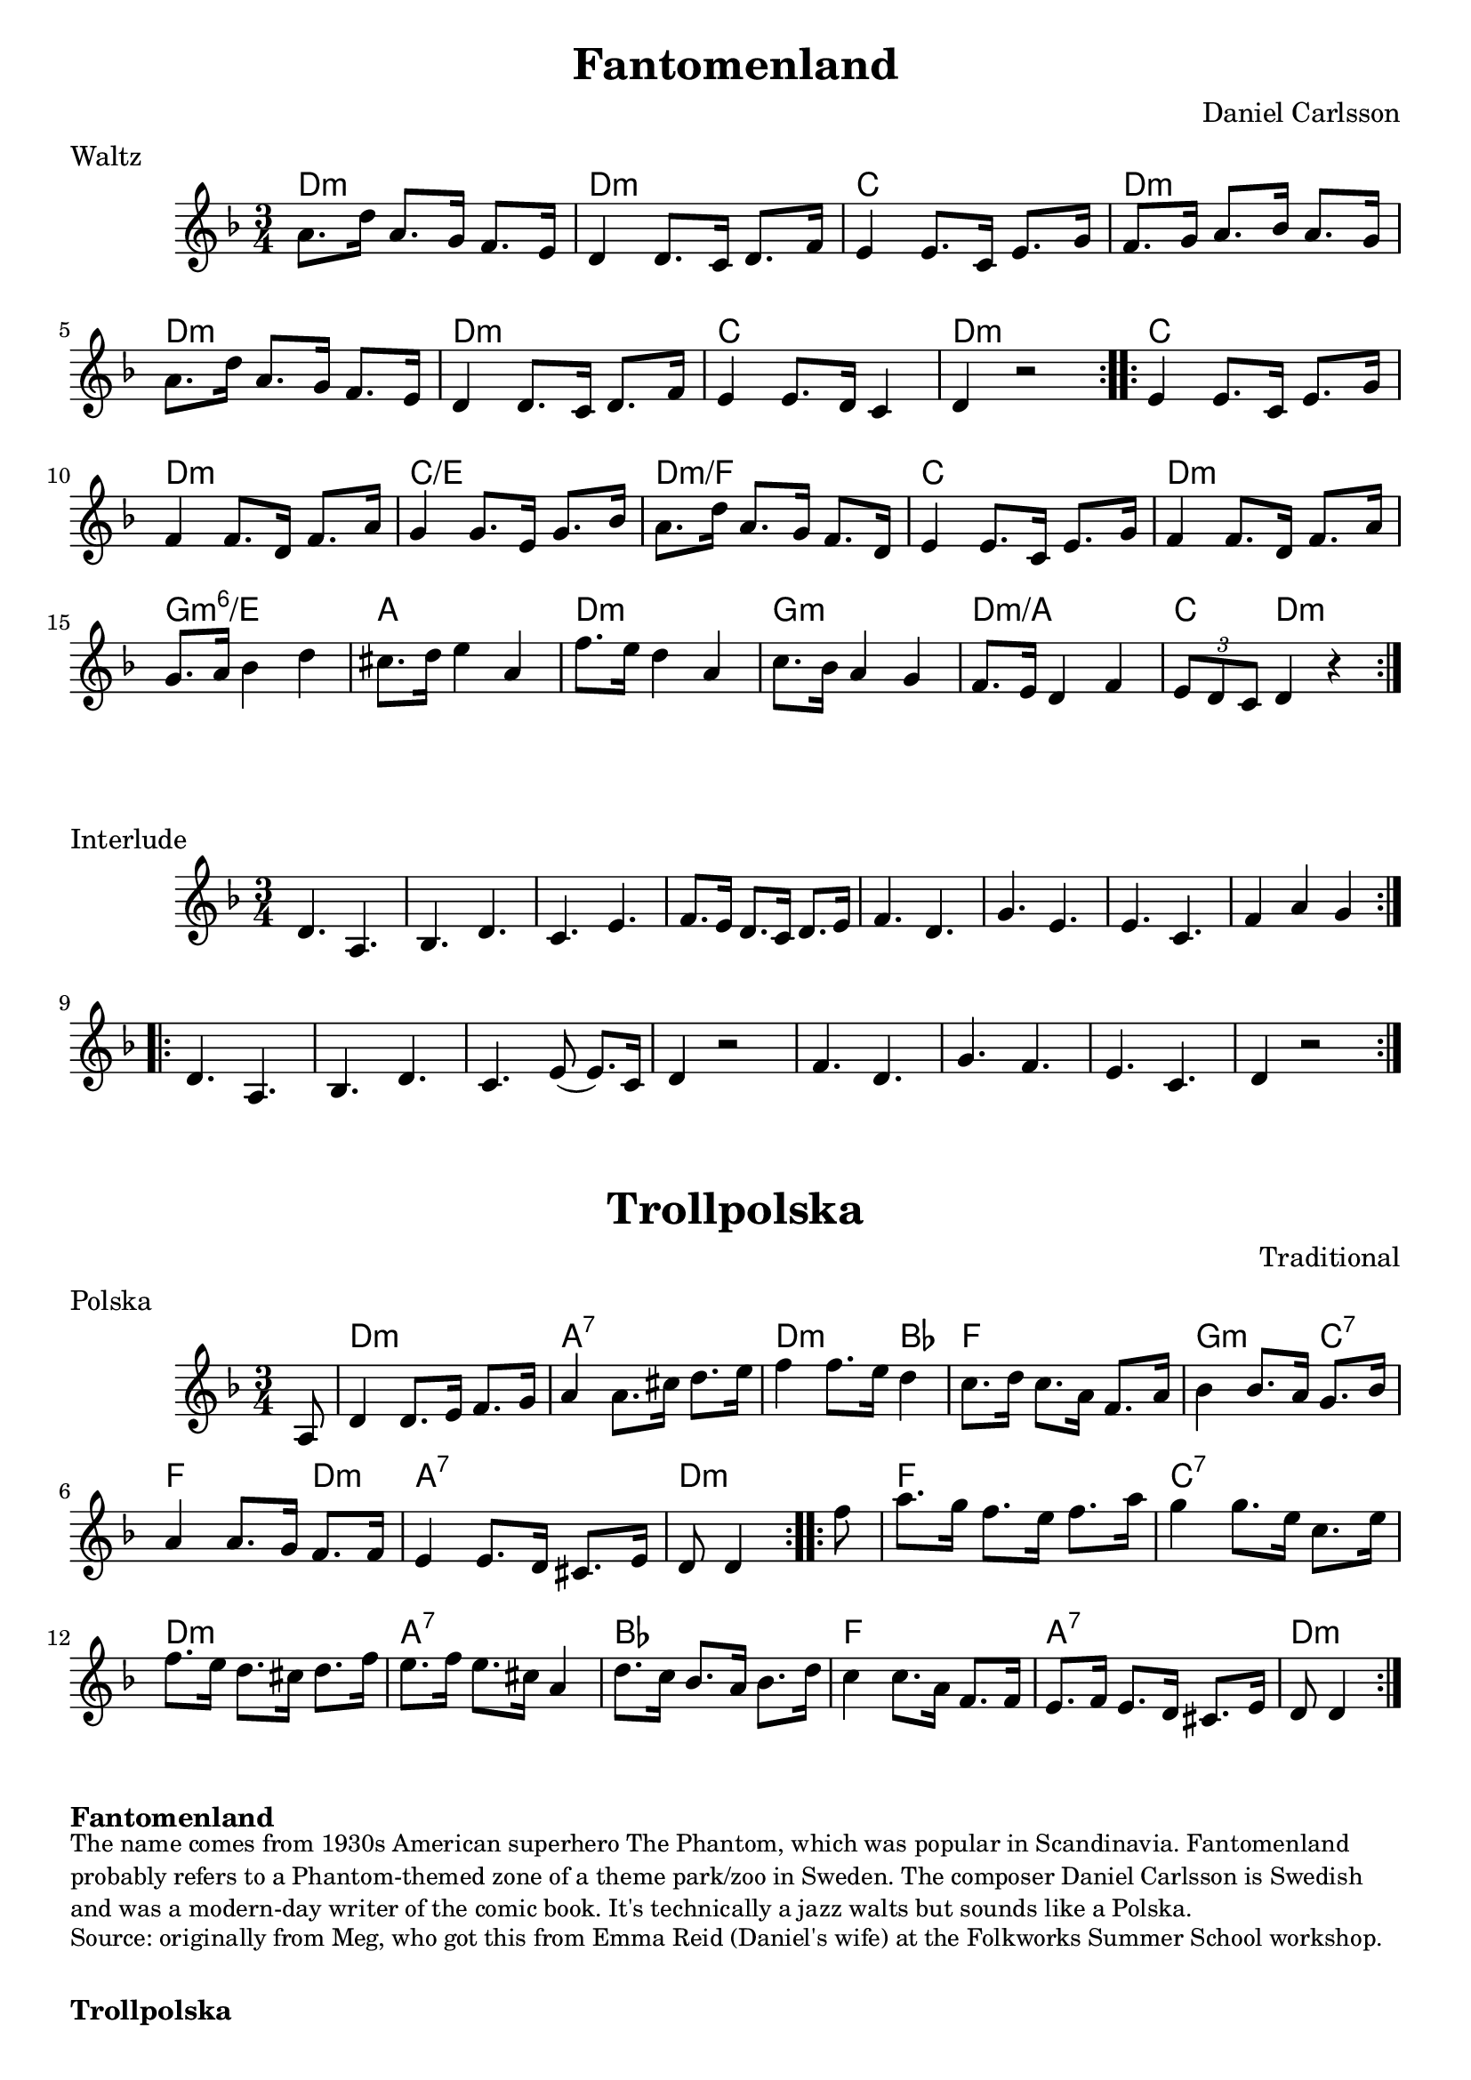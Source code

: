 \version "2.20.0"
\language "english"

\paper {
  print-all-headers = ##t
}



\score {
  \header {
    composer = "Daniel Carlsson"
    meter = "Waltz"
    origin = "Sweden"
    title = "Fantomenland"
    transcription = "Hugh Barwell"
  }

  <<
    \relative c'' {
      \time 3/4
      \key d \minor

      \repeat volta 2 {
        a8. d16 a8. g16 f8. e16 |
        d4 d8. c16 d8. f16 |
        e4 e8. c16 e8. g16 |
        f8. g16 a8. bf16 a8. g16 |
        a8. d16 a8. g16 f8. e16 |
        d4 d8. c16 d8. f16 |
        e4 e8. d16 c4 |
        d4 r2 |
      }

      \repeat volta 2 {
        e4 e8. c16 e8. g16 |
        f4 f8. d16 f8. a16 |
        g4 g8. e16 g8. bf16 |
        a8. d16 a8. g16 f8. d16 |
        e4 e8. c16 e8. g16 |
        f4 f8. d16 f8. a16 |
        g8. a16 bf4 d4 |
        cs8. d16 e4 a,4 |
        f'8. e16 d4 a4 |
        c8. bf16 a4 g4 |
        f8. e16 d4 f4 |
        \tuplet 3/2 { e8 d8 c8 } d4 r4 |
      }
    }

    \chords {
      % A section
      d2.:m |
      d2.:m |
      c2. |
      d2.:m |
      d2.:m |
      d2.:m |
      c2. |
      d2.:m |

      % B section
      c2. |
      d2.:m |
      c2./e |
      d2.:m/f |
      c2. |
      d2.:m |
      g2.:m6/e |
      a2. |
      d2.:m |
      g2.:m |
      d2.:m/a |
      c4 d2:m |
    }
  >>
}


\score {
  \header {
    piece = Interlude
  }

  \relative c' {
    \time 3/4
    \key d \minor

    \repeat volta 2 {
      d4. a4. |
      bf4. d4. |
      c4. e4. |
      f8. e16 d8. c16 d8. e16 |
      f4. d4. |
      g4. e4. |
      e4. c4. |
      f4 a4 g4 |
    }

    \repeat volta 2 {
      d4. a4. |
      bf4. d4. |
      c4. e8 ( e8. ) c16 |
      d4 r2 |
      f4. d4. |
      g4. f4. |
      e4. c4. |
      d4 r2 |
    }
  }

}

\score {
  \header {
    composer = "Traditional"
    meter = "Polska"
    origin = "Sweden"
    title = "Trollpolska"
  }

  <<
    \relative c' {
      \time 3/4
      \key d \minor


      \repeat volta 2 {
        \partial 8 a8  |
        d4    d8.    e16    f8.    g16  |
        a4    a8.    cs16    d8.    e16  |
        f4    f8.    e16    d4   |
        c8.    d16    c8.    a16  f8.    a16 |
        bf4    bf8.    a16    g8.  bf16  |
        a4     a8.    g16    f8.    f16  |
        e4     e8.    d16    cs8.    e16  |
        \partial 4. d8   d4  |
      }

      \repeat volta 2 {
        \partial 8 f'8 |
        a8.    g16    f8.  e16    f8.    a16  |
        g4     g8.    e16    c8.  e16  |
        f8.    e16    d8.    cs16    d8.    f16  |
        e8.    f16    e8.    cs16    a4  |
        d8.  c16    bf8.    a16    bf8.    d16  |
        c4   c8.  a16    f8.    f16  |
        e8.    f16    e8.    d16    cs8.  e16  |
        \partial 4. d8   d4  |
      }
    }

    \chords {
      \set noChordSymbol = ""

      % A section
      r8 |
      d2.:m |
      a2.:7 |
      d2:m bf4 |
      f2. |
      g2:m c4:7 |
      f2 d4:m |
      a2.:7 |
      d4.:m |

      % B section
      r8 |
      f2. |
      c2.:7 |
      d2.:m |
      a2.:7 |
      bf2. |
      f2. |
      a2.:7 |
      d4.:m |
    }
  >>
}


\markup \bold { Fantomenland }
\markup \smaller \wordwrap {
  The name comes from 1930s American superhero The Phantom, which was popular in Scandinavia. Fantomenland probably refers to a Phantom-themed zone of a theme park/zoo in Sweden. The composer Daniel Carlsson is Swedish and was a modern-day writer of the comic book. It's technically a jazz walts but sounds like a Polska.
}
\markup \smaller \wordwrap { Source: originally from Meg, who got this from Emma Reid (Daniel's wife) at the Folkworks Summer School workshop. }

\markup \vspace #1

\markup \bold { Trollpolska }
\markup \smaller \wordwrap {
  Apparently from Dalarna, Sweden. The tune is mostly played and danced like a polska, a Swedish couple-dance in slower 3/4. Not a waltz - the tune seems to be an "Uneven polska (ojämn polska)", with a down/heavy emphasis on the 1st and 3rd beats.
}
\markup \smaller \wordwrap {
  Source: https://thesession.org/tunes/7964 X4, then modified a little based on the Smörgåsklickarna recording, see: https://www.youtube.com/watch?v=DyzopylT-Yg
}